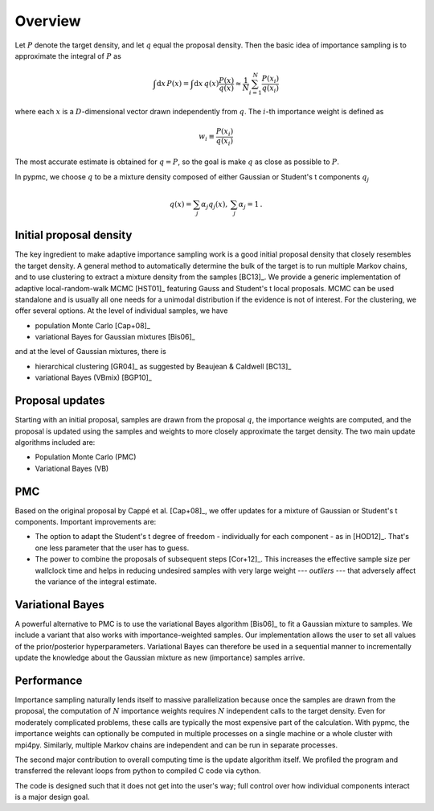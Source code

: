 Overview
========

Let :math:`P` denote the target density, and let :math:`q`
equal the proposal density. Then the basic idea of importance sampling
is to approximate the integral of :math:`P` as

.. math::
   \int \mbox{d} x \, P(x) = \int \mbox{d} x \, q(x) \frac{P(x)}{q(x)}
   \approx \frac{1}{N} \sum_{i=1}^{N} \frac{P(x_i)}{q(x_i)}

where each :math:`x` is a :math:`D`-dimensional vector drawn
independently from :math:`q`. The :math:`i`-th importance weight is
defined as

.. math::
   w_i \equiv \frac{P(x_i)}{q(x_i)}

The most accurate estimate is obtained for :math:`q=P`, so the goal is
make :math:`q` as close as possible to :math:`P`.

In pypmc, we choose :math:`q` to be a mixture density composed of
either Gaussian or Student's t components :math:`q_j`

.. math::
   q(x) = \sum_j \alpha_j q_j(x), \: \sum_j \alpha_j = 1 \,.

Initial proposal density
------------------------

The key ingredient to make adaptive importance sampling work is a good
initial proposal density that closely resembles the target density. A
general method to automatically determine the bulk of the target is to
run multiple Markov chains, and to use clustering to extract a mixture
density from the samples [BC13]_. We provide a generic implementation
of adaptive local-random-walk MCMC [HST01]_ featuring Gauss and
Student's t local proposals. MCMC can be used standalone and is
usually all one needs for a unimodal distribution if the evidence is
not of interest. For the clustering, we offer several options. At the
level of individual samples, we have

* population Monte Carlo [Cap+08]_
* variational Bayes for Gaussian mixtures [Bis06]_

and at the level of Gaussian mixtures, there is

* hierarchical clustering [GR04]_ as suggested by Beaujean & Caldwell
  [BC13]_
* variational Bayes (VBmix) [BGP10]_

Proposal updates
----------------

Starting with an initial proposal, samples are drawn from the proposal
:math:`q`, the importance weights are computed, and the proposal is
updated using the samples and weights to more closely approximate the
target density. The two main update algorithms included are:

* Population Monte Carlo (PMC)
* Variational Bayes (VB)

PMC
---

Based on the original proposal by Cappé et al. [Cap+08]_, we offer
updates for a mixture of Gaussian or Student's t components. Important
improvements are:

* The option to adapt the Student's t degree of freedom - individually
  for each component - as in [HOD12]_. That's one less parameter that
  the user has to guess.
* The power to combine the proposals of subsequent steps
  [Cor+12]_. This increases the effective sample size per wallclock
  time and helps in reducing undesired samples with very large weight --- *outliers* ---
  that adversely affect the variance of the integral estimate.

Variational Bayes
-----------------

A powerful alternative to PMC is to use the variational Bayes
algorithm [Bis06]_ to fit a Gaussian mixture to samples. We include a
variant that also works with importance-weighted samples. Our
implementation allows the user to set all values of the
prior/posterior hyperparameters. Variational Bayes can therefore be
used in a sequential manner to incrementally update the knowledge
about the Gaussian mixture as new (importance) samples arrive.

Performance
-----------

Importance sampling naturally lends itself to massive parallelization
because once the samples are drawn from the proposal, the computation
of :math:`N` importance weights requires :math:`N` independent calls to the target
density. Even for moderately complicated problems, these calls are
typically the most expensive part of the calculation. With pypmc, the
importance weights can optionally be computed in multiple processes on
a single machine or a whole cluster with mpi4py. Similarly, multiple
Markov chains are independent and can be run in separate processes.

The second major contribution to overall computing time is the update
algorithm itself. We profiled the program and transferred the relevant
loops from python to compiled C code via cython.

The code is designed such that it does not get into the user's way;
full control over how individual components interact is a major design
goal.
